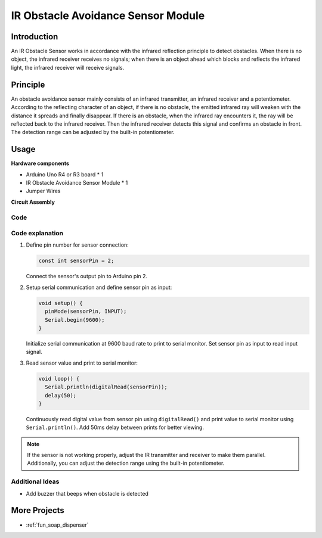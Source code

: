 .. _cpn_ir_obstacle:

IR Obstacle Avoidance Sensor Module
==========================

.. image:: img/09_IR_obstacle_module.png
    :width: 400
    :align: center

Introduction
---------------------------
An IR Obstacle Sensor works in accordance with the infrared reflection principle to detect obstacles. When there is no object, the infrared receiver receives no signals; when there is an object ahead which blocks and reflects the infrared light, the infrared receiver will receive signals.

Principle
---------------------------
An obstacle avoidance sensor mainly consists of an infrared transmitter, an infrared receiver and a potentiometer. According to the reflecting character of an object, if there is no obstacle, the emitted infrared ray will weaken with the distance it spreads and finally disappear. If there is an obstacle, when the infrared ray encounters it, the ray will be reflected back to the infrared receiver. Then the infrared receiver detects this signal and confirms an obstacle in front. The detection range can be adjusted by the built-in potentiometer.

.. image:: img/09_IR_obstacle_module_1.png
    :width: 600
    :align: center

Usage
---------------------------

**Hardware components**

- Arduino Uno R4 or R3 board * 1
- IR Obstacle Avoidance Sensor Module * 1
- Jumper Wires

**Circuit Assembly**

.. image:: img/09_IR_obstacle_module_circuit.png
    :width: 400
    :align: center

.. raw:: html
    
    <br/><br/>   

Code
^^^^^^^^^^^^^^^^^^^^

.. raw:: html
    
    <iframe src=https://create.arduino.cc/editor/sunfounder01/f0e8f3a8-c3a8-4ded-a8ec-67de5a4076f6/preview?embed style="height:510px;width:100%;margin:10px 0" frameborder=0></iframe>


.. raw:: html

   <video loop autoplay muted style = "max-width:100%">
      <source src="../_static/video/basic/09-component_ir_obstacle.mp4"  type="video/mp4">
      Your browser does not support the video tag.
   </video>
   <br/><br/>  

Code explanation
^^^^^^^^^^^^^^^^^^^^

1. Define pin number for sensor connection:

   .. code-block:: arduino

     const int sensorPin = 2;

   Connect the sensor's output pin to Arduino pin 2.

2. Setup serial communication and define sensor pin as input:

   .. code-block:: arduino

     void setup() {
       pinMode(sensorPin, INPUT);  
       Serial.begin(9600);
     }

   Initialize serial communication at 9600 baud rate to print to serial monitor.
   Set sensor pin as input to read input signal.

3. Read sensor value and print to serial monitor:

   .. code-block:: arduino

     void loop() {
       Serial.println(digitalRead(sensorPin));
       delay(50); 
     }
   
   Continuously read digital value from sensor pin using ``digitalRead()`` and print value to serial monitor using ``Serial.println()``.
   Add 50ms delay between prints for better viewing.

.. note:: 

   If the sensor is not working properly, adjust the IR transmitter and receiver to make them parallel. Additionally, you can adjust the detection range using the built-in potentiometer.

Additional Ideas
^^^^^^^^^^^^^^^^^^^^

- Add buzzer that beeps when obstacle is detected

More Projects
---------------------------
* :ref:`fun_soap_dispenser`







